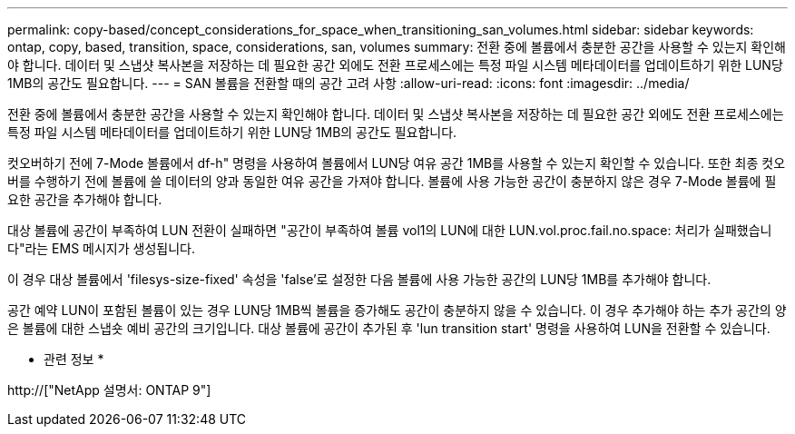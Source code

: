 ---
permalink: copy-based/concept_considerations_for_space_when_transitioning_san_volumes.html 
sidebar: sidebar 
keywords: ontap, copy, based, transition, space, considerations, san, volumes 
summary: 전환 중에 볼륨에서 충분한 공간을 사용할 수 있는지 확인해야 합니다. 데이터 및 스냅샷 복사본을 저장하는 데 필요한 공간 외에도 전환 프로세스에는 특정 파일 시스템 메타데이터를 업데이트하기 위한 LUN당 1MB의 공간도 필요합니다. 
---
= SAN 볼륨을 전환할 때의 공간 고려 사항
:allow-uri-read: 
:icons: font
:imagesdir: ../media/


[role="lead"]
전환 중에 볼륨에서 충분한 공간을 사용할 수 있는지 확인해야 합니다. 데이터 및 스냅샷 복사본을 저장하는 데 필요한 공간 외에도 전환 프로세스에는 특정 파일 시스템 메타데이터를 업데이트하기 위한 LUN당 1MB의 공간도 필요합니다.

컷오버하기 전에 7-Mode 볼륨에서 df-h" 명령을 사용하여 볼륨에서 LUN당 여유 공간 1MB를 사용할 수 있는지 확인할 수 있습니다. 또한 최종 컷오버를 수행하기 전에 볼륨에 쓸 데이터의 양과 동일한 여유 공간을 가져야 합니다. 볼륨에 사용 가능한 공간이 충분하지 않은 경우 7-Mode 볼륨에 필요한 공간을 추가해야 합니다.

대상 볼륨에 공간이 부족하여 LUN 전환이 실패하면 "공간이 부족하여 볼륨 vol1의 LUN에 대한 LUN.vol.proc.fail.no.space: 처리가 실패했습니다"라는 EMS 메시지가 생성됩니다.

이 경우 대상 볼륨에서 'filesys-size-fixed' 속성을 'false'로 설정한 다음 볼륨에 사용 가능한 공간의 LUN당 1MB를 추가해야 합니다.

공간 예약 LUN이 포함된 볼륨이 있는 경우 LUN당 1MB씩 볼륨을 증가해도 공간이 충분하지 않을 수 있습니다. 이 경우 추가해야 하는 추가 공간의 양은 볼륨에 대한 스냅숏 예비 공간의 크기입니다. 대상 볼륨에 공간이 추가된 후 'lun transition start' 명령을 사용하여 LUN을 전환할 수 있습니다.

* 관련 정보 *

http://["NetApp 설명서: ONTAP 9"]
